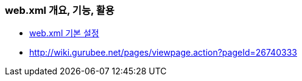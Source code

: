 === web.xml 개요, 기능, 활용
* http://devbox.tistory.com/entry/Spring-webxml-%EA%B8%B0%EB%B3%B8-%EC%84%A4%EC%A0%95[web.xml 기본 설정]
* http://wiki.gurubee.net/pages/viewpage.action?pageId=26740333
